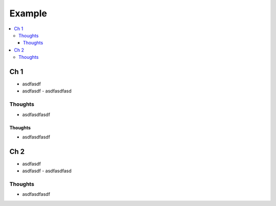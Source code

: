 Example
###############

.. contents::
    :local:
    :depth: 5


Ch 1
====
- asdfasdf
- asdfasdf
  - asdfasdfasd

Thoughts
--------
- asdfasdfasdf

Thoughts
~~~~~~~~~
- asdfasdfasdf


Ch 2
====
- asdfasdf
- asdfasdf
  - asdfasdfasd

Thoughts
--------
- asdfasdfasdf



